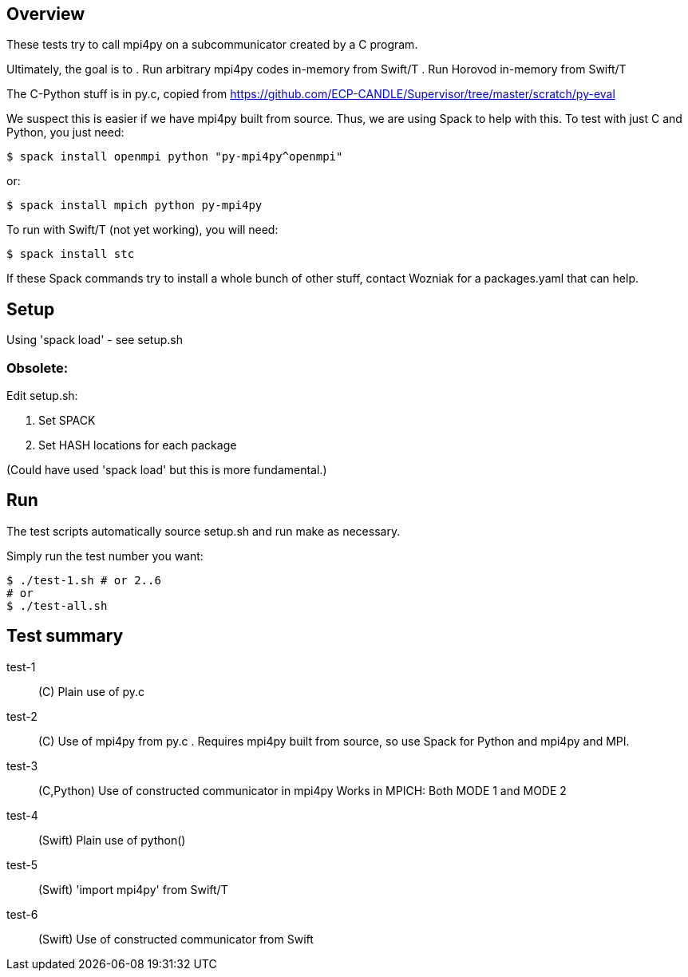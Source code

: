 
== Overview

These tests try to call mpi4py on a subcommunicator created by a C program.

Ultimately, the goal is to
. Run arbitrary mpi4py codes in-memory from Swift/T
. Run Horovod in-memory from Swift/T

The C-Python stuff is in py.c, copied from
https://github.com/ECP-CANDLE/Supervisor/tree/master/scratch/py-eval

We suspect this is easier if we have mpi4py built from source.  Thus, we are using Spack to help with this.  To test with just C and Python, you just need:

----
$ spack install openmpi python "py-mpi4py^openmpi"
----

or:

----
$ spack install mpich python py-mpi4py
----

To run with Swift/T (not yet working), you will need:

----
$ spack install stc
----

If these Spack commands try to install a whole bunch of other stuff, contact Wozniak for a packages.yaml that can help.

== Setup

Using 'spack load' - see setup.sh

=== Obsolete:

Edit setup.sh:

. Set SPACK
. Set HASH locations for each package

(Could have used 'spack load' but this is more fundamental.)

== Run

The test scripts automatically source +setup.sh+ and run +make+ as necessary.

Simply run the test number you want:

----
$ ./test-1.sh # or 2..6
# or
$ ./test-all.sh
----

== Test summary

test-1::
(C&#8203;)
Plain use of py.c

test-2::
(C&#8203;)
Use of mpi4py from py.c .  Requires mpi4py built from
source, so use Spack for Python and mpi4py and MPI.

test-3::
(C,Python)
Use of constructed communicator in mpi4py
Works in MPICH: Both MODE 1 and MODE 2

test-4:: (Swift) Plain use of python()

test-5:: (Swift) 'import mpi4py' from Swift/T

test-6:: (Swift) Use of constructed communicator from Swift
